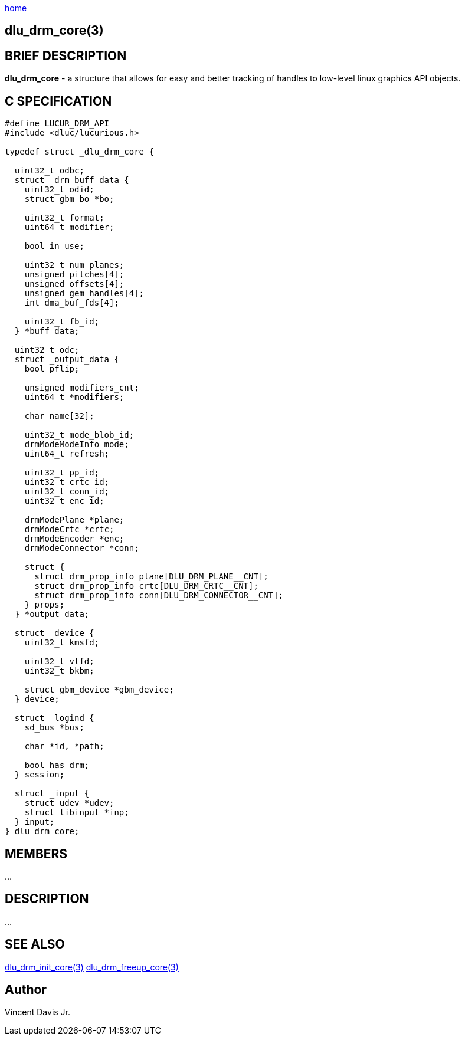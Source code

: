 :stylesheet: rubygems.css
:stylesheet: asciidoctor.css
:stylesheet: asciidoctor.min.css

link:index.html[home]

== dlu_drm_core(3)

== BRIEF DESCRIPTION

*dlu_drm_core* - a structure that allows for easy and better tracking of handles to low-level linux graphics API objects.

== C SPECIFICATION

[source,c]
----
#define LUCUR_DRM_API
#include <dluc/lucurious.h>

typedef struct _dlu_drm_core {
 
  uint32_t odbc;
  struct _drm_buff_data {
    uint32_t odid;
    struct gbm_bo *bo;

    uint32_t format;
    uint64_t modifier;

    bool in_use;
  
    uint32_t num_planes;
    unsigned pitches[4];
    unsigned offsets[4];
    unsigned gem_handles[4];
    int dma_buf_fds[4];
 
    uint32_t fb_id;
  } *buff_data;

  uint32_t odc;
  struct _output_data {
    bool pflip;

    unsigned modifiers_cnt;
    uint64_t *modifiers;

    char name[32];

    uint32_t mode_blob_id;
    drmModeModeInfo mode;
    uint64_t refresh;

    uint32_t pp_id;
    uint32_t crtc_id;
    uint32_t conn_id;
    uint32_t enc_id;

    drmModePlane *plane;
    drmModeCrtc *crtc;
    drmModeEncoder *enc;
    drmModeConnector *conn;

    struct {
      struct drm_prop_info plane[DLU_DRM_PLANE__CNT];
      struct drm_prop_info crtc[DLU_DRM_CRTC__CNT];
      struct drm_prop_info conn[DLU_DRM_CONNECTOR__CNT];
    } props;
  } *output_data;

  struct _device {
    uint32_t kmsfd;

    uint32_t vtfd;
    uint32_t bkbm;

    struct gbm_device *gbm_device;
  } device;

  struct _logind {
    sd_bus *bus;

    char *id, *path;

    bool has_drm;
  } session;

  struct _input {
    struct udev *udev;
    struct libinput *inp;
  } input;
} dlu_drm_core;
----

== MEMBERS

...

== DESCRIPTION

...

== SEE ALSO

link:dlu_drm_init_core.html[dlu_drm_init_core(3)]
link:dlu_drm_freeup_core.html[dlu_drm_freeup_core(3)]

== Author

Vincent Davis Jr.